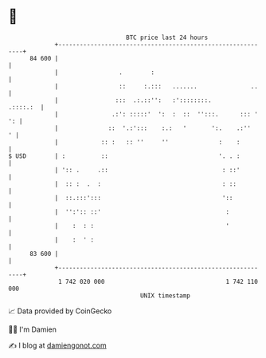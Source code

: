 * 👋

#+begin_example
                                    BTC price last 24 hours                    
                +------------------------------------------------------------+ 
         84 600 |                                                            | 
                |                 .        :                                 | 
                |                 ::     :.:::   .......               ..    | 
                |                :::  .:.::'':   :'::::::::.        .::::.:  | 
                |               .:': :::::'  ':  :  ::  '':::.      ::: ' ': | 
                |              ::  '.:':::    :.:   '       ':.    .:''    ' | 
                |            :: :   :: ''     ''              :    :         | 
   $ USD        | :          ::                               '. . :         | 
                | ':: .     .::                                : ::'         | 
                |  :: :  .  :                                  : ::          | 
                |  ::.:::':::                                  '::           | 
                |  '':':: ::'                                   :            | 
                |    :  : :                                     '            | 
                |    :  ' :                                                  | 
         83 600 |                                                            | 
                +------------------------------------------------------------+ 
                 1 742 020 000                                  1 742 110 000  
                                        UNIX timestamp                         
#+end_example
📈 Data provided by CoinGecko

🧑‍💻 I'm Damien

✍️ I blog at [[https://www.damiengonot.com][damiengonot.com]]
